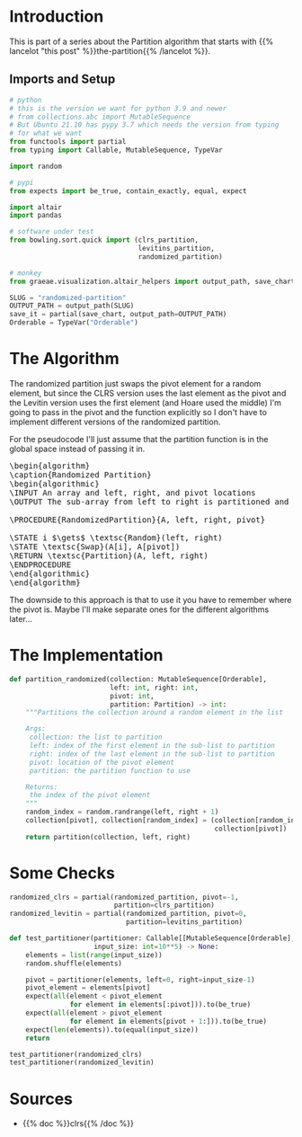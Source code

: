 #+BEGIN_COMMENT
.. title: Randomized Partition
.. slug: randomized-partition
.. date: 2022-02-24 16:37:18 UTC-08:00
.. tags: algorithms,sorting
.. category: Sorting
.. link: 
.. description: 
.. type: text
.. has_pseudocode: just a little
#+END_COMMENT
#+OPTIONS: ^:{}
#+PROPERTY: header-args :session ~/.local/share/jupyter/runtime/kernel-434a0491-d664-4013-b50a-e4515f5c725a-ssh.json
#+BEGIN_SRC python :results none :exports none
%load_ext autoreload
%autoreload 2
#+END_SRC
#+begin_src python :tangle ../bowling/sort/quick/partition_randomized.py :exports none
<<imports>>


<<randomized-partition>>
#+end_src
* Introduction
This is part of a series about the Partition algorithm that starts with {{% lancelot "this post" %}}the-partition{{% /lancelot %}}.

** Imports and Setup
#+begin_src python :results none
# python
# this is the version we want for python 3.9 and newer
# from collections.abc import MutableSequence
# But Ubuntu 21.10 has pypy 3.7 which needs the version from typing
# for what we want
from functools import partial
from typing import Callable, MutableSequence, TypeVar

import random

# pypi
from expects import be_true, contain_exactly, equal, expect

import altair
import pandas

# software under test
from bowling.sort.quick import (clrs_partition,
                                levitins_partition,
                                randomized_partition)

# monkey
from graeae.visualization.altair_helpers import output_path, save_chart
#+end_src

#+begin_src python :results none
SLUG = "randomized-partition"
OUTPUT_PATH = output_path(SLUG)
save_it = partial(save_chart, output_path=OUTPUT_PATH)
Orderable = TypeVar("Orderable")
#+end_src
* The Algorithm

The randomized partition just swaps the pivot element for a random element, but since the CLRS version uses the last element as the pivot and the Levitin version uses the first element (and Hoare used the middle) I'm going to pass in the pivot and the function explicitly so I don't have to implement different versions of the randomized partition.

For the pseudocode I'll just assume that the partition function is in the global space instead of passing it in.

#+begin_export html
<pre id="the-randomized-partition" style="display:hidden;">
\begin{algorithm}
\caption{Randomized Partition}
\begin{algorithmic}
\INPUT An array and left, right, and pivot locations
\OUTPUT The sub-array from left to right is partitioned and the partition location is returned

\PROCEDURE{RandomizedPartition}{A, left, right, pivot}

\STATE i $\gets$ \textsc{Random}(left, right)
\STATE \textsc{Swap}(A[i], A[pivot])
\RETURN \textsc{Partition}(A, left, right)
\ENDPROCEDURE
\end{algorithmic}
\end{algorithm}
</pre>
#+end_export

The downside to this approach is that to use it you have to remember where the pivot is. Maybe I'll make separate ones for the different algorithms later...
* The Implementation

#+begin_src python :noweb-ref imports :exports none
# python
# For python 3.9 and newer you want to import from collections.abc
# But Ubuntu 21.10 has pypy 3.7 which needs the version from typing
# for what we want here
from typing import Callable, MutableSequence, TypeVar

import random

Orderable = TypeVar("Orderable")
Partition = Callable[[MutableSequence[Orderable], int, int], int]
#+end_src

#+begin_src python :noweb-ref randomized-partition
def partition_randomized(collection: MutableSequence[Orderable],
                         left: int, right: int,
                         pivot: int,
                         partition: Partition) -> int:
    """Partitions the collection around a random element in the list

    Args:
     collection: the list to partition
     left: index of the first element in the sub-list to partition
     right: index of the last element in the sub-list to partition
     pivot: location of the pivot element
     partition: the partition function to use

    Returns:
     the index of the pivot element
    """
    random_index = random.randrange(left, right + 1)
    collection[pivot], collection[random_index] = (collection[random_index],
                                                   collection[pivot])
    return partition(collection, left, right)
#+end_src
* Some Checks
#+begin_src python :results none
randomized_clrs = partial(randomized_partition, pivot=-1,
                          partition=clrs_partition)
randomized_levitin = partial(randomized_partition, pivot=0,
                             partition=levitins_partition)
#+end_src

#+begin_src python :results none
def test_partitioner(partitioner: Callable[[MutableSequence[Orderable], int, int], int],
                     input_size: int=10**5) -> None:
    elements = list(range(input_size))
    random.shuffle(elements)
    
    pivot = partitioner(elements, left=0, right=input_size-1)
    pivot_element = elements[pivot]
    expect(all(element < pivot_element
               for element in elements[:pivot])).to(be_true)
    expect(all(element > pivot_element
               for element in elements[pivot + 1:])).to(be_true)
    expect(len(elements)).to(equal(input_size))
    return
#+end_src

#+begin_src python :results none
test_partitioner(randomized_clrs)
test_partitioner(randomized_levitin)
#+end_src

* Sources
- {{% doc %}}clrs{{% /doc %}}

#+begin_export html
<script>
window.addEventListener('load', function () {
    pseudocode.renderElement(document.getElementById("the-randomized-partition"));
});
</script>
#+end_export
